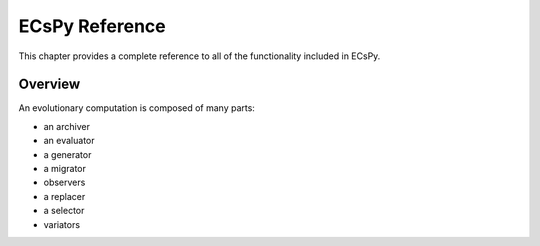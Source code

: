***************
ECsPy Reference
***************

This chapter provides a complete reference to all of the functionality included in ECsPy.

========
Overview
========

An evolutionary computation is composed of many parts:

- an archiver
- an evaluator
- a generator
- a migrator
- observers
- a replacer
- a selector
- variators
